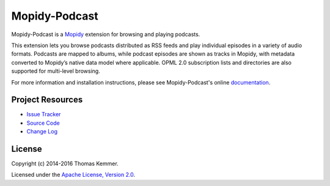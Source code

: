 Mopidy-Podcast
========================================================================

Mopidy-Podcast is a Mopidy_ extension for browsing and playing
podcasts.

This extension lets you browse podcasts distributed as RSS feeds and
play individual episodes in a variety of audio formats.  Podcasts are
mapped to albums, while podcast episodes are shown as tracks in
Mopidy, with metadata converted to Mopidy’s native data model where
applicable.  OPML 2.0 subscription lists and directories are also
supported for multi-level browsing.

For more information and installation instructions, please see
Mopidy-Podcast's online documentation_.


Project Resources
------------------------------------------------------------------------

.. image:: http://img.shields.io/pypi/v/Mopidy-Podcast.svg?style=flat
    :target: https://pypi.python.org/pypi/Mopidy-Podcast/
    :alt: Latest PyPI version

.. image:: http://img.shields.io/pypi/dm/Mopidy-Podcast.svg?style=flat
    :target: https://pypi.python.org/pypi/Mopidy-Podcast/
    :alt: Number of PyPI downloads

.. image:: http://img.shields.io/travis/tkem/mopidy-podcast/master.svg?style=flat
    :target: https://travis-ci.org/tkem/mopidy-podcast/
    :alt: Travis CI build status

.. image:: http://img.shields.io/coveralls/tkem/mopidy-podcast/master.svg?style=flat
   :target: https://coveralls.io/r/tkem/mopidy-podcast/
   :alt: Test coverage

.. image:: https://readthedocs.org/projects/mopidy-podcast/badge/?version=latest&style=flat
   :target: http://mopidy-podcast.readthedocs.org/en/latest/
   :alt: Documentation Status

- `Issue Tracker`_
- `Source Code`_
- `Change Log`_


License
------------------------------------------------------------------------

Copyright (c) 2014-2016 Thomas Kemmer.

Licensed under the `Apache License, Version 2.0`_.


.. _Mopidy: http://www.mopidy.com/

.. _Documentation: http://mopidy-podcast.readthedocs.org/en/latest/
.. _Issue Tracker: https://github.com/tkem/mopidy-podcast/issues/
.. _Source Code: https://github.com/tkem/mopidy-podcast/
.. _Change Log: https://github.com/tkem/mopidy-podcast/blob/master/CHANGES.rst

.. _Apache License, Version 2.0: http://www.apache.org/licenses/LICENSE-2.0
